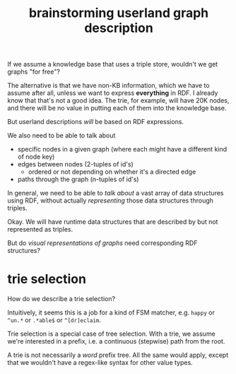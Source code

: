 #+TITLE:brainstorming userland graph description

If we assume a knowledge base that uses a triple store, wouldn't we get graphs
"for free"?

The alternative is that we have non-KB information, which we have to assume
after all, unless we want to express *everything* in RDF.  I already know that
that's not a good idea.  The trie, for example, will have 20K nodes, and there
will be no value in putting each of them into the knowledge base.

But userland descriptions /will/ be based on RDF expressions.  

We also need to be able to talk about
- specific nodes in a given graph (where each might have a different kind of
  node key)
- edges between nodes (2-tuples of id's)
  - ordered or not depending on whether it's a directed edge
- paths through the graph (n-tuples of id's)

In general, we need to be able to /talk about/ a vast array of data structures
using RDF, without actually /representing/ those data structures through triples.

Okay.  We will have runtime data structures that are described by but not
represented as triples.

But do /visual representations of graphs/ need corresponding RDF structures?


* trie selection

How do we describe a trie selection?

Intuitively, it seems this is a job for a kind of FSM matcher, e.g. =happy= or
=^un.*= or =.*able$= or =^[dr]eclaim=.

Trie selection is a special case of tree selection.  With a trie, we assume
we're interested in a prefix, i.e. a continuous (stepwise) path from the root.

A trie is not necessarily a /word/ prefix tree.  All the same would apply, except
that we wouldn't have a regex-like syntax for other value types.

